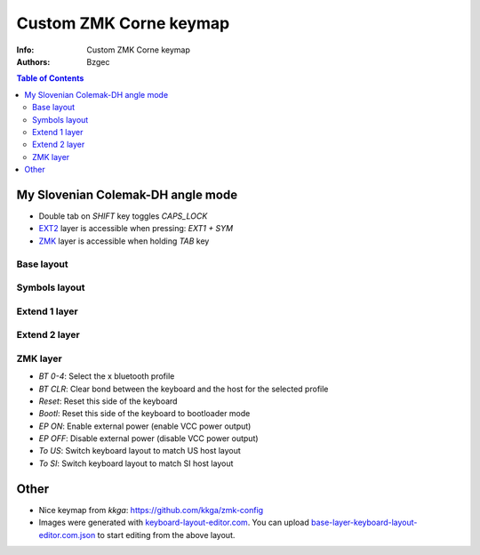 =======================
Custom ZMK Corne keymap
=======================

:Info: Custom ZMK Corne keymap

:Authors:
    Bzgec

.. contents:: Table of Contents
   :depth: 2


My Slovenian Colemak-DH angle mode
==================================

- Double tab on `SHIFT` key toggles `CAPS_LOCK`
- `EXT2 <Extend 2 layer>`_ layer is accessible when pressing: `EXT1 + SYM`
- `ZMK <ZMK layer>`_ layer is accessible when holding `TAB` key

Base layout
-----------

.. image:: base-layer-keyboard-layout-editor.com.png

Symbols layout
--------------

.. image:: sym-layer-keyboard-layout-editor.com.png

Extend 1 layer
--------------

.. image:: ext-1-layer-keyboard-layout-editor.com.png

Extend 2 layer
--------------

.. image:: ext-2-layer-keyboard-layout-editor.com.png

ZMK layer
---------

.. image:: zmk-layer-keyboard-layout-editor.com.png

- `BT 0-4`: Select the x bluetooth profile
- `BT CLR`: Clear bond between the keyboard and the host for the selected profile
- `Reset`: Reset this side of the keyboard
- `Bootl`: Reset this side of the keyboard to bootloader mode
- `EP ON`: Enable external power (enable VCC power output)
- `EP OFF`: Disable external power (disable VCC power output)
- `To US`: Switch keyboard layout to match US host layout
- `To SI`: Switch keyboard layout to match SI host layout


Other
=====

- Nice keymap from `kkga`: `<https://github.com/kkga/zmk-config>`__

- Images were generated with `keyboard-layout-editor.com <http://www.keyboard-layout-editor.com/#/>`__.
  You can upload `<base-layer-keyboard-layout-editor.com.json>`__ to start editing from the above
  layout.

